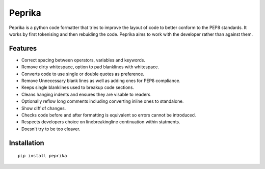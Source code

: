 =======
Peprika
=======

Peprika is a python code formatter that tries to improve the layout of code to
better conform to the PEP8 standards.  It works by first tokenising and then
rebuiding the code.  Peprika aims to work with the developer rather than against
them.

Features
========

* Correct spacing between operators, variables and keywords.

* Remove dirty whitespace, option to pad blanklines with whitespace.

* Converts code to use single or double quotes as preference.

* Remove Unnecessary blank lines as well as adding ones for PEP8 compliance.

* Keeps single blanklines used to breakup code sections.

* Cleans hanging indents and ensures they are visable to readers.

* Optionally reflow long comments including converting inline ones to standalone.

* Show diff of changes.

* Checks code before and after formatting is equivalent so errors cannot be introduced.

* Respects developers choice on linebreaking\line continuation within statments.

* Doesn't try to be too cleaver.


Installation
============

::

    pip install peprika


